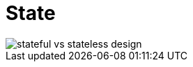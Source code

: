 = State

// TODO: Stateful vs. stateless
// TODO: https://blog.algomaster.io/p/741dff8e-10ea-413e-8dd2-be57434917d2

image::./_/stateful-vs-stateless-design.png[]
